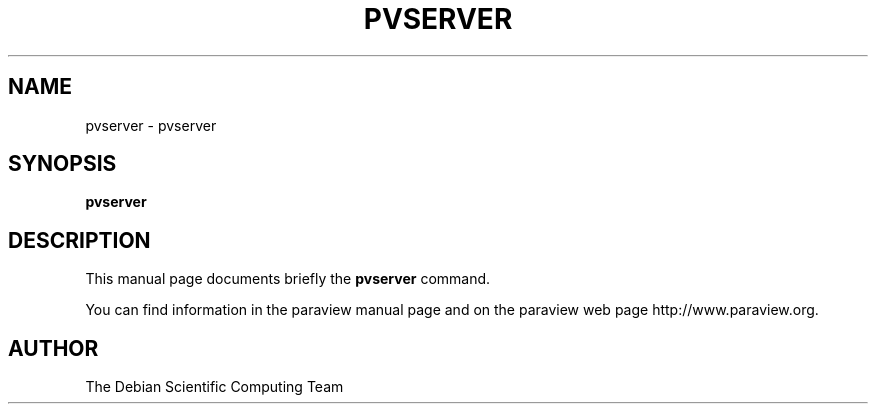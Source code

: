 .TH PVSERVER 1
.SH NAME
pvserver \- pvserver
.SH SYNOPSIS
.B pvserver
.br
.SH DESCRIPTION
This manual page documents briefly the
.BR pvserver
command.

You can find information in the paraview manual page and on the
paraview web page http://www.paraview.org.

.SH AUTHOR
The Debian Scientific Computing Team
